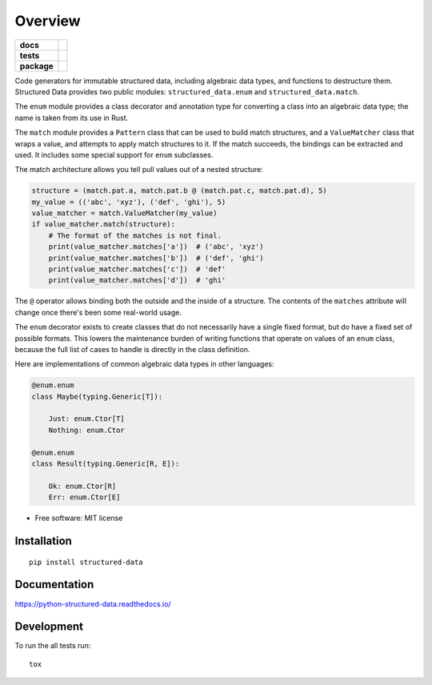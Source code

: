 ========
Overview
========

.. start-badges

.. list-table::
    :stub-columns: 1

    * - docs
      - |docs|
    * - tests
      - | |travis| |appveyor| |requires|
        | |codecov|
    * - package
      - | |version| |wheel| |supported-versions| |supported-implementations|
        | |commits-since|

.. |docs| image:: https://readthedocs.org/projects/python-structured-data/badge/?style=flat
    :target: https://readthedocs.org/projects/python-structured-data
    :alt: Documentation Status

.. |travis| image:: https://travis-ci.org/mwchase/python-structured-data.svg?branch=master
    :alt: Travis-CI Build Status
    :target: https://travis-ci.org/mwchase/python-structured-data

.. |appveyor| image:: https://ci.appveyor.com/api/projects/status/github/mwchase/python-structured-data?branch=master&svg=true
    :alt: AppVeyor Build Status
    :target: https://ci.appveyor.com/project/mwchase/python-structured-data

.. |requires| image:: https://requires.io/github/mwchase/python-structured-data/requirements.svg?branch=master
    :alt: Requirements Status
    :target: https://requires.io/github/mwchase/python-structured-data/requirements/?branch=master

.. |codecov| image:: https://codecov.io/github/mwchase/python-structured-data/coverage.svg?branch=master
    :alt: Coverage Status
    :target: https://codecov.io/github/mwchase/python-structured-data

.. |version| image:: https://img.shields.io/pypi/v/structured-data.svg
    :alt: PyPI Package latest release
    :target: https://pypi.python.org/pypi/structured-data

.. |commits-since| image:: https://img.shields.io/github/commits-since/mwchase/python-structured-data/v0.2.1.svg
    :alt: Commits since latest release
    :target: https://github.com/mwchase/python-structured-data/compare/v0.2.1...master

.. |wheel| image:: https://img.shields.io/pypi/wheel/structured-data.svg
    :alt: PyPI Wheel
    :target: https://pypi.python.org/pypi/structured-data

.. |supported-versions| image:: https://img.shields.io/pypi/pyversions/structured-data.svg
    :alt: Supported versions
    :target: https://pypi.python.org/pypi/structured-data

.. |supported-implementations| image:: https://img.shields.io/pypi/implementation/structured-data.svg
    :alt: Supported implementations
    :target: https://pypi.python.org/pypi/structured-data


.. end-badges

Code generators for immutable structured data, including algebraic data types, and functions to destructure them.
Structured Data provides two public modules: ``structured_data.enum`` and ``structured_data.match``.

The ``enum`` module provides a class decorator and annotation type for converting a class into an algebraic data type; the name is taken from its use in Rust.

The ``match`` module provides a ``Pattern`` class that can be used to build match structures, and a ``ValueMatcher`` class that wraps a value, and attempts to apply match structures to it.
If the match succeeds, the bindings can be extracted and used.
It includes some special support for ``enum`` subclasses.

The match architecture allows you tell pull values out of a nested structure:

.. code-block:: python3

    structure = (match.pat.a, match.pat.b @ (match.pat.c, match.pat.d), 5)
    my_value = (('abc', 'xyz'), ('def', 'ghi'), 5)
    value_matcher = match.ValueMatcher(my_value)
    if value_matcher.match(structure):
        # The format of the matches is not final.
        print(value_matcher.matches['a'])  # ('abc', 'xyz')
        print(value_matcher.matches['b'])  # ('def', 'ghi')
        print(value_matcher.matches['c'])  # 'def'
        print(value_matcher.matches['d'])  # 'ghi'

The ``@`` operator allows binding both the outside and the inside of a structure.
The contents of the ``matches`` attribute will change once there's been some real-world usage.

The ``enum`` decorator exists to create classes that do not necessarily have a single fixed format, but do have a fixed set of possible formats.
This lowers the maintenance burden of writing functions that operate on values of an ``enum`` class, because the full list of cases to handle is directly in the class definition.

Here are implementations of common algebraic data types in other languages:

.. code-block:: python3

    @enum.enum
    class Maybe(typing.Generic[T]):

        Just: enum.Ctor[T]
        Nothing: enum.Ctor

    @enum.enum
    class Result(typing.Generic[R, E]):

        Ok: enum.Ctor[R]
        Err: enum.Ctor[E]

* Free software: MIT license

Installation
============

::

    pip install structured-data

Documentation
=============

https://python-structured-data.readthedocs.io/

Development
===========

To run the all tests run::

    tox
